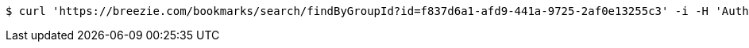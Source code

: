 [source,bash]
----
$ curl 'https://breezie.com/bookmarks/search/findByGroupId?id=f837d6a1-afd9-441a-9725-2af0e13255c3' -i -H 'Authorization: Bearer: 0b79bab50daca910b000d4f1a2b675d604257e42'
----